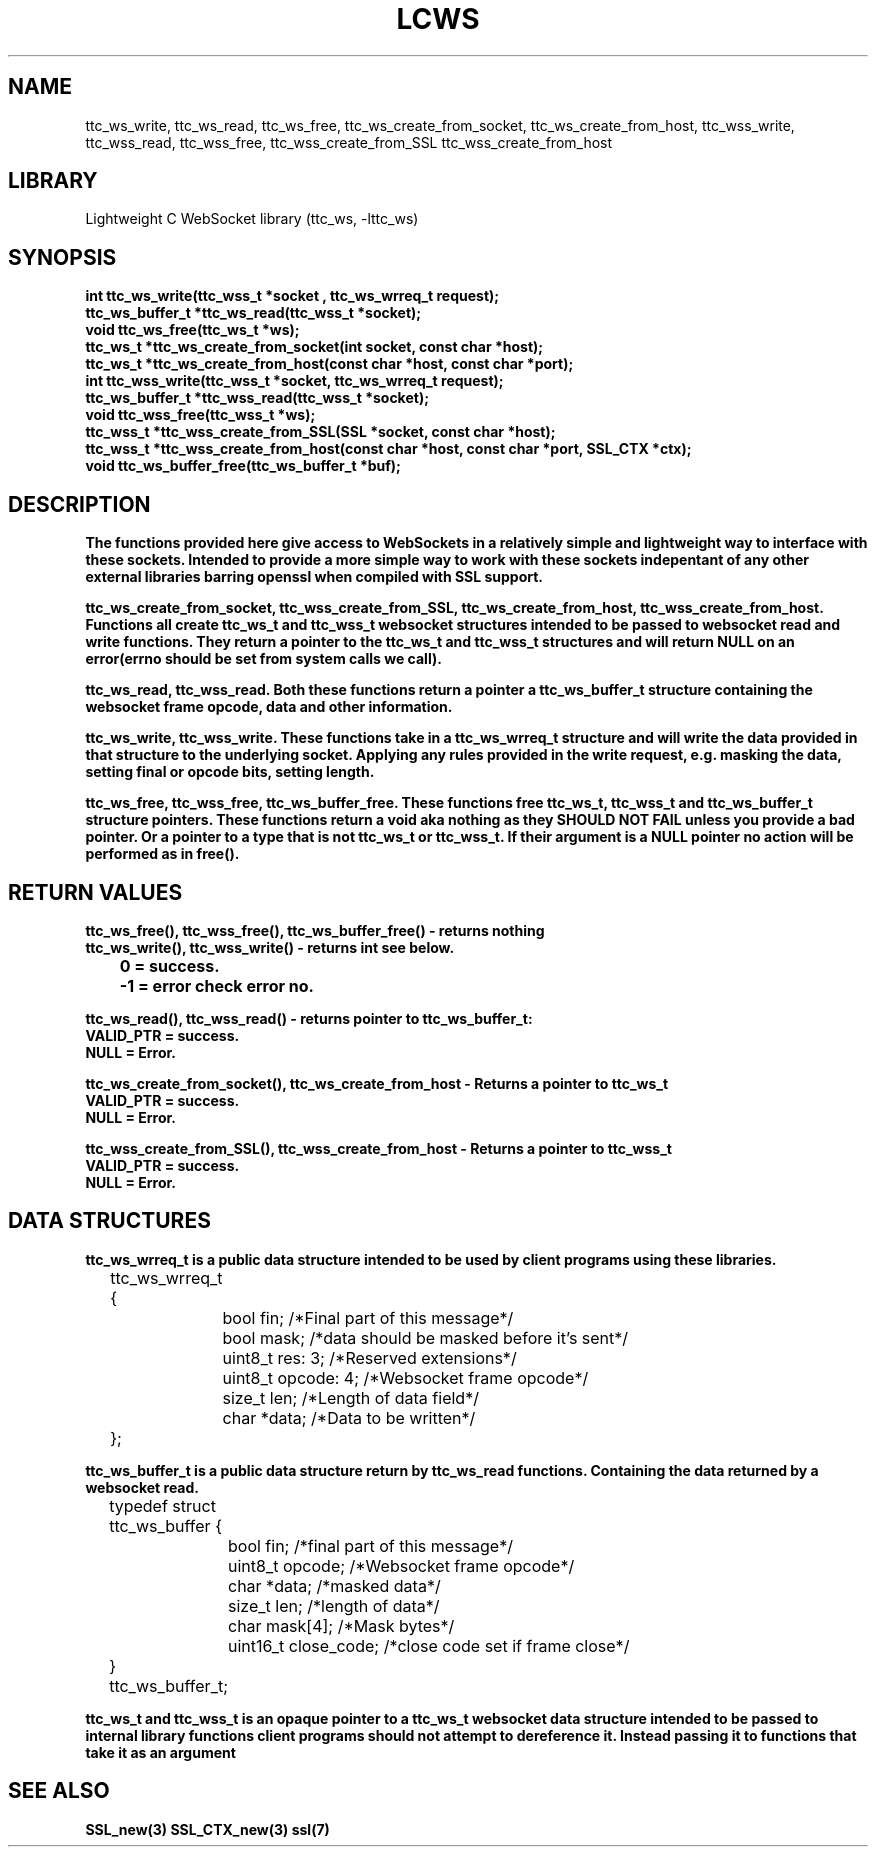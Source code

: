 .TH LCWS 3 1-OCT-2023 ttc_ws-manpages
.SH NAME 
ttc_ws_write, ttc_ws_read, ttc_ws_free, ttc_ws_create_from_socket, ttc_ws_create_from_host, ttc_wss_write, ttc_wss_read, ttc_wss_free, ttc_wss_create_from_SSL ttc_wss_create_from_host

.SH LIBRARY
Lightweight C WebSocket library (ttc_ws, -lttc_ws)

.SH SYNOPSIS
.nf
.PP
.B "int ttc_ws_write(ttc_wss_t *socket , ttc_ws_wrreq_t request);"
.B "ttc_ws_buffer_t *ttc_ws_read(ttc_wss_t *socket);"
.B "void ttc_ws_free(ttc_ws_t *ws);"
.B "ttc_ws_t *ttc_ws_create_from_socket(int socket, const char *host);"
.B "ttc_ws_t *ttc_ws_create_from_host(const char *host, const char *port);"
.B "int ttc_wss_write(ttc_wss_t *socket, ttc_ws_wrreq_t request);"
.B "ttc_ws_buffer_t *ttc_wss_read(ttc_wss_t *socket);"
.B "void ttc_wss_free(ttc_wss_t *ws);"
.B "ttc_wss_t *ttc_wss_create_from_SSL(SSL *socket, const char *host);"
.B "ttc_wss_t *ttc_wss_create_from_host(const char *host, const char *port, SSL_CTX *ctx);"
.B "void ttc_ws_buffer_free(ttc_ws_buffer_t *buf);"
.PP

.SH DESCRIPTION
.B The functions provided here give access to WebSockets in a relatively simple and lightweight way to interface with these sockets. Intended to provide a more simple way to work with these sockets indepentant of any other external libraries barring openssl when compiled with SSL support.

.B ttc_ws_create_from_socket, ttc_wss_create_from_SSL, ttc_ws_create_from_host, ttc_wss_create_from_host. Functions all create ttc_ws_t and ttc_wss_t websocket structures intended to be passed to websocket read and write functions. They return a pointer to the ttc_ws_t and ttc_wss_t structures and will return NULL on an error(errno should be set from system calls we call).

.B ttc_ws_read, ttc_wss_read. Both these functions return a pointer a ttc_ws_buffer_t structure containing the websocket frame opcode, data and other information.

.B ttc_ws_write, ttc_wss_write. These functions take in a ttc_ws_wrreq_t structure and will write the data provided in that structure to the underlying socket. Applying any rules provided in the write request, e.g. masking the data, setting final or opcode bits, setting length.

.B ttc_ws_free, ttc_wss_free, ttc_ws_buffer_free. These functions free ttc_ws_t, ttc_wss_t and ttc_ws_buffer_t structure pointers. These functions return a void aka nothing as they SHOULD NOT FAIL unless you provide a bad pointer. Or a pointer to a type that is not ttc_ws_t or ttc_wss_t. If their argument is a NULL pointer no action will be performed as in free().

.SH RETURN VALUES
.nf
.PP
.B ttc_ws_free(), ttc_wss_free(), ttc_ws_buffer_free() - returns nothing
.B ttc_ws_write(), ttc_wss_write() - returns int see below.
.B 	0 = success.
.B 	-1 = error check error no. 

.B ttc_ws_read(), ttc_wss_read() - returns pointer to ttc_ws_buffer_t:
.B	VALID_PTR = success.
.B	NULL = Error.

.B ttc_ws_create_from_socket(), ttc_ws_create_from_host - Returns a pointer to ttc_ws_t 
.B	VALID_PTR = success.
.B	NULL = Error.

.B ttc_wss_create_from_SSL(), ttc_wss_create_from_host - Returns a pointer to ttc_wss_t 
.B	VALID_PTR = success.
.B	NULL = Error.
.PP

.SH DATA STRUCTURES
.nf
.PP
.B "ttc_ws_wrreq_t is a public data structure intended to be used by client programs using these libraries."
	ttc_ws_wrreq_t {
		bool fin; /*Final part of this message*/
		bool mask; /*data should be masked before it's sent*/
		uint8_t res: 3; /*Reserved extensions*/
		uint8_t opcode: 4; /*Websocket frame opcode*/
		size_t len; /*Length of data field*/
		char *data; /*Data to be written*/
	};

.B "ttc_ws_buffer_t is a public data structure return by ttc_ws_read functions. Containing the data returned by a websocket read."
	typedef struct ttc_ws_buffer {
		bool fin; /*final part of this message*/
		uint8_t opcode; /*Websocket frame opcode*/
		char *data; /*masked data*/
		size_t len; /*length of data*/
		char mask[4]; /*Mask bytes*/
		uint16_t close_code; /*close code set if frame close*/
	} ttc_ws_buffer_t;

.B "ttc_ws_t and ttc_wss_t is an opaque pointer to a ttc_ws_t websocket data structure intended to be passed to internal library functions client programs should not attempt to dereference it. Instead passing it to functions that take it as an argument"
.SH SEE ALSO
.BR SSL_new(3)
.BR SSL_CTX_new(3)
.BR ssl(7)

